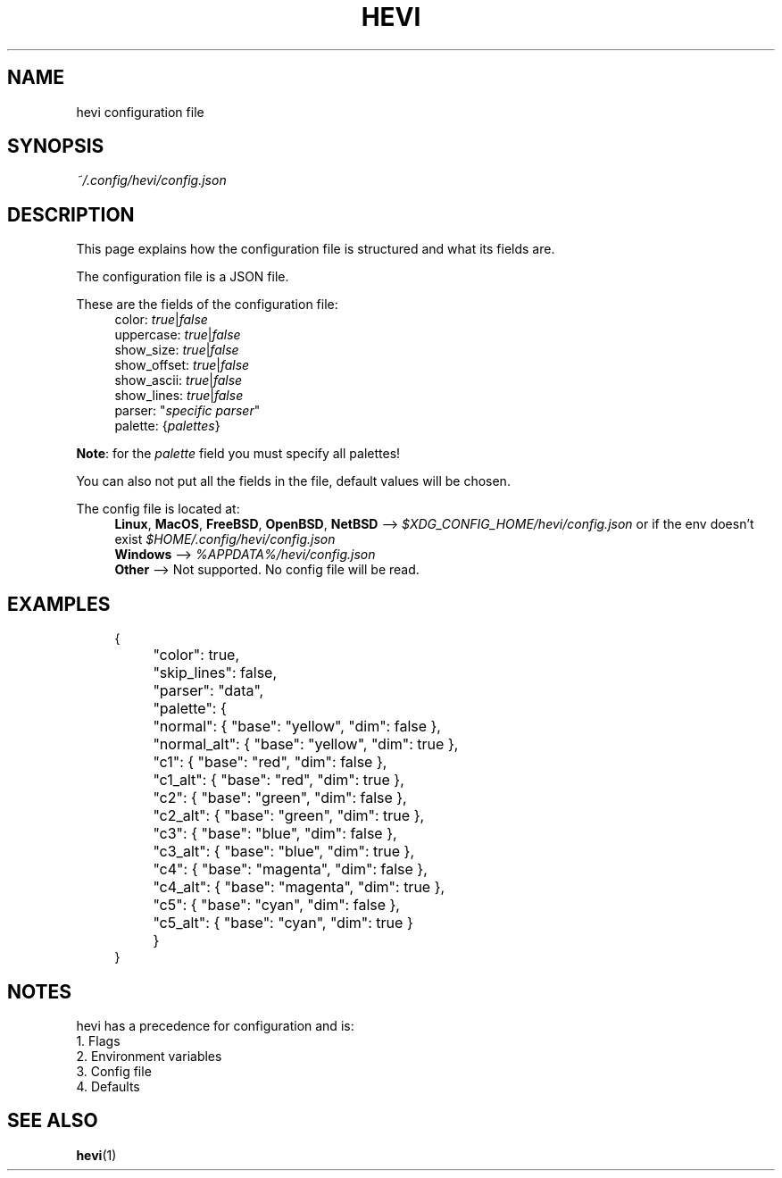 .TH HEVI 5 2024-05-12 "hevi 1.0.0-dev"
.SH NAME
hevi configuration file

.SH SYNOPSIS
.I ~/.config/hevi/config.json

.SH DESCRIPTION
This page explains how the configuration file is structured and what its fields are. 

The configuration file is a JSON file.

These are the fields of the configuration file:
.in +4
.nf
color: \fItrue\fR|\fIfalse\fR
uppercase: \fItrue\fR|\fIfalse\fR
show_size: \fItrue\fR|\fIfalse\fR
show_offset: \fItrue\fR|\fIfalse\fR
show_ascii: \fItrue\fR|\fIfalse\fR
show_lines: \fItrue\fR|\fIfalse\fR
parser: "\fIspecific parser\fR"
palette: {\fIpalettes\fR}
.fi
.in

\fBNote\fR: for the \fIpalette\fR field you must specify all palettes!

You can also not put all the fields in the file, default values will be chosen.

The config file is located at:
.in +4
.nf
\fBLinux\fR, \fBMacOS\fR, \fBFreeBSD\fR, \fBOpenBSD\fR, \fBNetBSD\fR --> \fI$XDG_CONFIG_HOME/hevi/config.json\fR or if the env doesn't exist \fI$HOME/.config/hevi/config.json\fR
\fBWindows\fR --> \fI%APPDATA%/hevi/config.json\fR
\fBOther\fR --> Not supported. No config file will be read.
.in

.SH EXAMPLES
.in +4
.EX
{
	"color": true,
	"skip_lines": false,
	"parser": "data",
	"palette": {
		"normal": { "base": "yellow", "dim": false },
		"normal_alt": { "base": "yellow", "dim": true },
		"c1": { "base": "red", "dim": false },
		"c1_alt": { "base": "red", "dim": true },
		"c2": { "base": "green", "dim": false },
		"c2_alt": { "base": "green", "dim": true },
		"c3": { "base": "blue", "dim": false },
		"c3_alt": { "base": "blue", "dim": true },
		"c4": { "base": "magenta", "dim": false },
		"c4_alt": { "base": "magenta", "dim": true },
		"c5": { "base": "cyan", "dim": false },
		"c5_alt": { "base": "cyan", "dim": true }
	}
}
.EE
.in

.SH NOTES
hevi has a precedence for configuration and is:
.nf
1. Flags
2. Environment variables
3. Config file
4. Defaults
.in

.SH SEE ALSO
.BR hevi (1)

